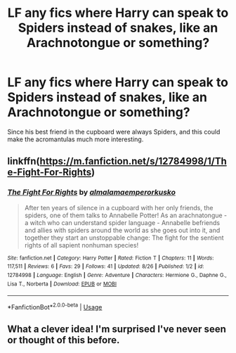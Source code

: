 #+TITLE: LF any fics where Harry can speak to Spiders instead of snakes, like an Arachnotongue or something?

* LF any fics where Harry can speak to Spiders instead of snakes, like an Arachnotongue or something?
:PROPERTIES:
:Author: CorruptedFlame
:Score: 3
:DateUnix: 1541943606.0
:DateShort: 2018-Nov-11
:FlairText: Request
:END:
Since his best friend in the cupboard were always Spiders, and this could make the acromantulas much more interesting.


** linkffn([[https://m.fanfiction.net/s/12784998/1/The-Fight-For-Rights]])
:PROPERTIES:
:Author: natus92
:Score: 4
:DateUnix: 1541944026.0
:DateShort: 2018-Nov-11
:END:

*** [[https://www.fanfiction.net/s/12784998/1/][*/The Fight For Rights/*]] by [[https://www.fanfiction.net/u/9996502/almalamaemperorkusko][/almalamaemperorkusko/]]

#+begin_quote
  After ten years of silence in a cupboard with her only friends, the spiders, one of them talks to Annabelle Potter! As an arachnatongue - a witch who can understand spider language - Annabelle befriends and allies with spiders around the world as she goes out into it, and together they start an unstoppable change: The fight for the sentient rights of all sapient nonhuman species!
#+end_quote

^{/Site/:} ^{fanfiction.net} ^{*|*} ^{/Category/:} ^{Harry} ^{Potter} ^{*|*} ^{/Rated/:} ^{Fiction} ^{T} ^{*|*} ^{/Chapters/:} ^{11} ^{*|*} ^{/Words/:} ^{117,511} ^{*|*} ^{/Reviews/:} ^{6} ^{*|*} ^{/Favs/:} ^{29} ^{*|*} ^{/Follows/:} ^{41} ^{*|*} ^{/Updated/:} ^{8/26} ^{*|*} ^{/Published/:} ^{1/2} ^{*|*} ^{/id/:} ^{12784998} ^{*|*} ^{/Language/:} ^{English} ^{*|*} ^{/Genre/:} ^{Adventure} ^{*|*} ^{/Characters/:} ^{Hermione} ^{G.,} ^{Daphne} ^{G.,} ^{Lisa} ^{T.,} ^{Norberta} ^{*|*} ^{/Download/:} ^{[[http://www.ff2ebook.com/old/ffn-bot/index.php?id=12784998&source=ff&filetype=epub][EPUB]]} ^{or} ^{[[http://www.ff2ebook.com/old/ffn-bot/index.php?id=12784998&source=ff&filetype=mobi][MOBI]]}

--------------

*FanfictionBot*^{2.0.0-beta} | [[https://github.com/tusing/reddit-ffn-bot/wiki/Usage][Usage]]
:PROPERTIES:
:Author: FanfictionBot
:Score: 1
:DateUnix: 1541944044.0
:DateShort: 2018-Nov-11
:END:


** What a clever idea! I'm surprised I've never seen or thought of this before.
:PROPERTIES:
:Author: Zeev89
:Score: 1
:DateUnix: 1541991378.0
:DateShort: 2018-Nov-12
:END:
